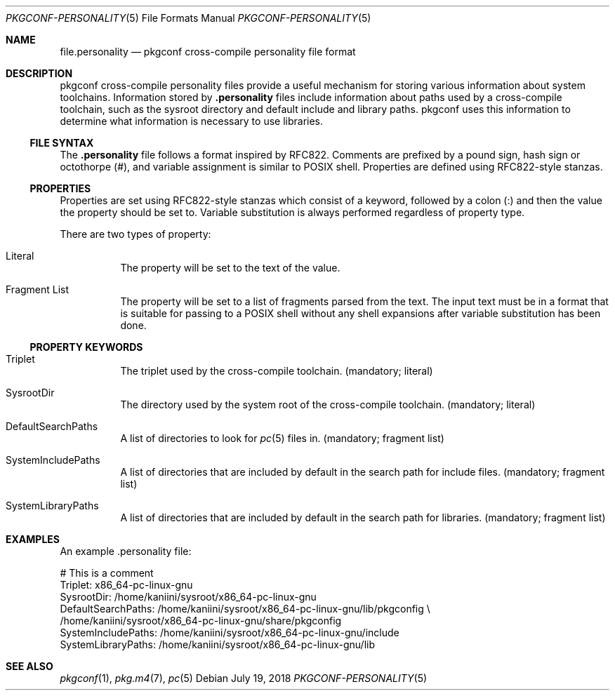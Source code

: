 .\" Copyright (c) 2018 pkgconf authors (see AUTHORS).
.\"
.\" Permission to use, copy, modify, and/or distribute this software for any
.\" purpose with or without fee is hereby granted, provided that the above
.\" copyright notice and this permission notice appear in all copies.
.\"
.\" This software is provided 'as is' and without any warranty, express or
.\" implied.  In no event shall the authors be liable for any damages arising
.\" from the use of this software.
.Dd July 19, 2018
.Dt PKGCONF-PERSONALITY 5
.Os
.Sh NAME
.Nm file.personality
.Nd pkgconf cross-compile personality file format
.Sh DESCRIPTION
pkgconf cross-compile personality files provide a useful mechanism for storing
various information about system toolchains.
Information stored by
.Nm .personality
files include information about paths used by a cross-compile toolchain, such as
the sysroot directory and default include and library paths.  pkgconf uses this
information to determine what information is necessary to use libraries.
.\"
.Ss FILE SYNTAX
The
.Nm .personality
file follows a format inspired by RFC822.
Comments are prefixed by a pound sign, hash sign or octothorpe (#), and variable
assignment is similar to POSIX shell.
Properties are defined using RFC822-style stanzas.
.\"
.Ss PROPERTIES
.\"
Properties are set using RFC822-style stanzas which consist of a keyword, followed
by a colon (:) and then the value the property should be set to.
Variable substitution is always performed regardless of property type.
.Pp
There are two types of property:
.\"
.Bl -tag -width indent
.\"
.It Literal
The property will be set to the text of the value.
.\"
.It Fragment List
The property will be set to a list of fragments parsed from the text.
The input text must be in a format that is suitable for passing to a POSIX
shell without any shell expansions after variable substitution has been done.
.\"
.El
.Ss PROPERTY KEYWORDS
.Bl -tag -width indent
.\"
.It Triplet
The triplet used by the cross-compile toolchain.
(mandatory; literal)
.It SysrootDir
The directory used by the system root of the cross-compile toolchain.
(mandatory; literal)
.It DefaultSearchPaths
A list of directories to look for
.Xr pc 5
files in.
(mandatory; fragment list)
.It SystemIncludePaths
A list of directories that are included by default in the search path for
include files.
(mandatory; fragment list)
.It SystemLibraryPaths
A list of directories that are included by default in the search path for
libraries.
(mandatory; fragment list)
.\"
.El
.Sh EXAMPLES
An example .personality file:
.Bd -literal
# This is a comment
Triplet: x86_64-pc-linux-gnu
SysrootDir: /home/kaniini/sysroot/x86_64-pc-linux-gnu
DefaultSearchPaths: /home/kaniini/sysroot/x86_64-pc-linux-gnu/lib/pkgconfig \\
  /home/kaniini/sysroot/x86_64-pc-linux-gnu/share/pkgconfig
SystemIncludePaths: /home/kaniini/sysroot/x86_64-pc-linux-gnu/include
SystemLibraryPaths: /home/kaniini/sysroot/x86_64-pc-linux-gnu/lib
.Ed
.Sh SEE ALSO
.Xr pkgconf 1 ,
.Xr pkg.m4 7 ,
.Xr pc 5

